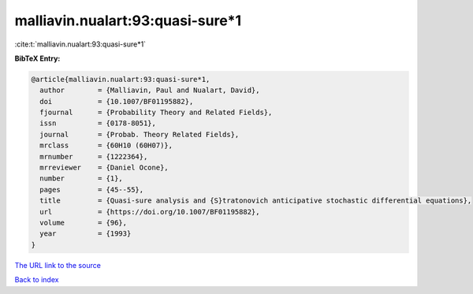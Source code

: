 malliavin.nualart:93:quasi-sure*1
=================================

:cite:t:`malliavin.nualart:93:quasi-sure*1`

**BibTeX Entry:**

.. code-block:: bibtex

   @article{malliavin.nualart:93:quasi-sure*1,
     author        = {Malliavin, Paul and Nualart, David},
     doi           = {10.1007/BF01195882},
     fjournal      = {Probability Theory and Related Fields},
     issn          = {0178-8051},
     journal       = {Probab. Theory Related Fields},
     mrclass       = {60H10 (60H07)},
     mrnumber      = {1222364},
     mrreviewer    = {Daniel Ocone},
     number        = {1},
     pages         = {45--55},
     title         = {Quasi-sure analysis and {S}tratonovich anticipative stochastic differential equations},
     url           = {https://doi.org/10.1007/BF01195882},
     volume        = {96},
     year          = {1993}
   }

`The URL link to the source <https://doi.org/10.1007/BF01195882>`__


`Back to index <../By-Cite-Keys.html>`__

